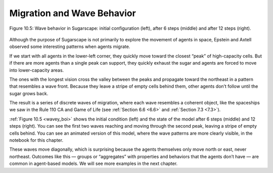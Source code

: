 .. _wavey_boi:

Migration and Wave Behavior
----------------------------

.. figure:: Figures/figure_10.5.png
    :align: center
    :alt: "Figure 10.5: Wave behavior in Sugarscape: initial configuration (left), after 6 steps (middle) and after 12 steps (right)."

    Figure 10.5: Wave behavior in Sugarscape: initial configuration (left), after 6 steps (middle) and after 12 steps (right).

Although the purpose of Sugarscape is not primarily to explore the movement of agents in space, Epstein and Axtell observed some interesting patterns when agents migrate.

If we start with all agents in the lower-left corner, they quickly move toward the closest “peak” of high-capacity cells. But if there are more agents than a single peak can support, they quickly exhaust the sugar and agents are forced to move into lower-capacity areas.

The ones with the longest vision cross the valley between the peaks and propagate toward the northeast in a pattern that resembles a wave front. Because they leave a stripe of empty cells behind them, other agents don’t follow until the sugar grows back.

The result is a series of discrete waves of migration, where each wave resembles a coherent object, like the spaceships we saw in the Rule 110 CA and Game of Life (see :ref:`Section 6.6 <6.6>` and :ref:`Section 7.3 <7.3>`).


:ref:`Figure 10.5 <wavey_boi>`  shows the initial condition (left) and the state of the model after 6 steps (middle) and 12 steps (right). You can see the first two waves reaching and moving through the second peak, leaving a stripe of empty cells behind. You can see an animated version of this model, where the wave patterns are more clearly visible, in the notebook for this chapter.

These waves move diagonally, which is surprising because the agents themselves only move north or east, never northeast. Outcomes like this — groups or “aggregates” with properties and behaviors that the agents don’t have — are common in agent-based models. We will see more examples in the next chapter.

